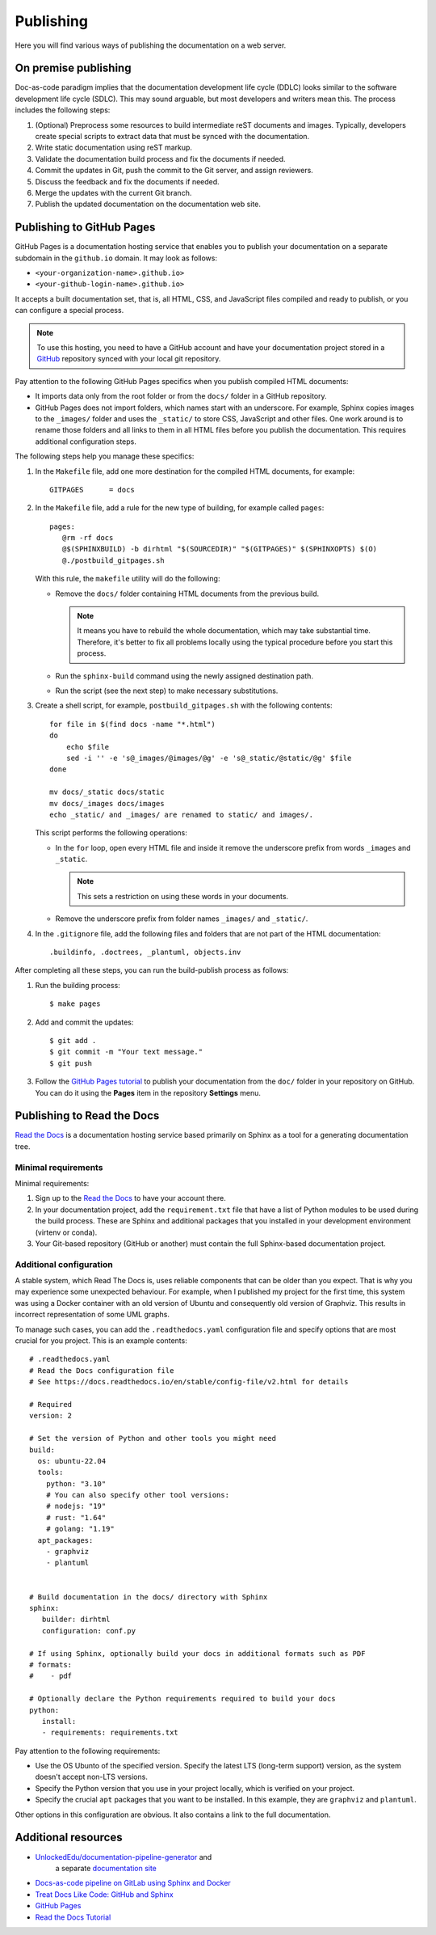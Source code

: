 .. _resources_pipeline:

Publishing
##########

Here you will find various ways of publishing the documentation on a web server.


On premise publishing
=====================

Doc-as-code paradigm implies that the documentation development life cycle (DDLC) looks similar
to the software development life cycle (SDLC).
This may sound arguable, but most developers and writers mean this.
The process includes the following steps:

#. (Optional) Preprocess some resources to build intermediate reST documents and images. Typically, developers
   create special scripts to extract data that must be synced with the documentation.
#. Write static documentation using reST markup.
#. Validate the documentation build process and fix the documents if needed.
#. Commit the updates in Git, push the commit to the Git server, and assign reviewers.
#. Discuss the feedback and fix the documents if needed.
#. Merge the updates with the current Git branch.
#. Publish the updated documentation on the documentation web site.


Publishing to GitHub Pages
==========================

GitHub Pages is a documentation hosting service that enables you to publish your documentation on a separate subdomain
in the ``github.io`` domain. It may look as follows:

*  ``<your-organization-name>.github.io>``
*  ``<your-github-login-name>.github.io>``

It accepts a built documentation set, that is, all HTML, CSS, and JavaScript files compiled and ready to publish,
or you can configure a special process.

.. note:: To use this hosting, you need to have a GitHub account and have your documentation project stored in a
   `GitHub <https://github.com>`_ repository synced with your local git repository.

Pay attention to the following GitHub Pages specifics when you publish compiled HTML documents:

*  It imports data only from the root folder or from the ``docs/`` folder in a GitHub repository.
*  GitHub Pages does not import folders, which names start with an underscore.
   For example, Sphinx copies images to the ``_images/`` folder and uses the ``_static/`` to store CSS, JavaScript and
   other files. One work around is to rename those folders and all links to them in all HTML files before you publish
   the documentation. This requires additional configuration steps.

The following steps help you manage these specifics:

#. In the ``Makefile`` file, add one more destination for the compiled HTML documents, for example::

      GITPAGES      = docs

#. In the ``Makefile`` file, add a rule for the new type of building, for example called ``pages``::

      pages:
         @rm -rf docs
         @$(SPHINXBUILD) -b dirhtml "$(SOURCEDIR)" "$(GITPAGES)" $(SPHINXOPTS) $(O)
         @./postbuild_gitpages.sh

   With this rule, the ``makefile`` utility will do the following:

   *  Remove the ``docs/`` folder containing HTML documents from the previous build.

      .. note:: It means you have to rebuild the whole documentation, which may take substantial time.
         Therefore, it's better to fix all problems locally using the typical procedure before you start this process.

   *  Run the ``sphinx-build`` command using the newly assigned destination path.
   *  Run the script (see the next step) to make necessary substitutions.

#. Create a shell script, for example, ``postbuild_gitpages.sh`` with the following contents::

      for file in $(find docs -name "*.html")
      do
          echo $file
          sed -i '' -e 's@_images/@images/@g' -e 's@_static/@static/@g' $file
      done

      mv docs/_static docs/static
      mv docs/_images docs/images
      echo _static/ and _images/ are renamed to static/ and images/.

   This script performs the following operations:

   *  In the ``for`` loop, open every HTML file and inside it remove the underscore prefix
      from words ``_images`` and ``_static``.

      .. note:: This sets a restriction on using these words in your documents.

   *  Remove the underscore prefix from folder names ``_images/`` and ``_static/``.

#. In the ``.gitignore`` file, add the following files and folders that are not part of the HTML documentation::

      .buildinfo, .doctrees, _plantuml, objects.inv

After completing all these steps, you can run the build-publish process as follows:

#. Run the building process::

      $ make pages

#. Add and commit the updates::

      $ git add .
      $ git commit -m "Your text message."
      $ git push

#. Follow the `GitHub Pages tutorial <https://docs.github.com/en/pages>`_ to publish
   your documentation from the ``doc/`` folder in your repository on GitHub.
   You can do it using the **Pages** item in the repository **Settings** menu.


Publishing to Read the Docs
===========================

`Read the Docs <https://readthedocs.org/>`_ is a documentation hosting service based primarily on Sphinx
as a tool for a generating documentation tree.


Minimal requirements
--------------------

Minimal requirements:

#. Sign up to the `Read the Docs <https://readthedocs.org/>`_ to have your account there.
#. In your documentation project, add
   the ``requirement.txt`` file that have a list of Python modules to be used during the build process.
   These are Sphinx and additional packages that you installed in your development environment (virtenv or conda).
#. Your Git-based repository (GitHub or another) must contain the full Sphinx-based documentation project.


Additional configuration
------------------------

A stable system, which Read The Docs is, uses reliable components that can be older than you expect.
That is why you may experience some unexpected behaviour.
For example, when I published my project for the first time, this system was using a Docker container with
an old version of Ubuntu and consequently old version of Graphviz.
This results in incorrect representation of some UML graphs.

To manage such cases, you can add the ``.readthedocs.yaml`` configuration file and specify options that are
most crucial for you project. This is an example contents::

   # .readthedocs.yaml
   # Read the Docs configuration file
   # See https://docs.readthedocs.io/en/stable/config-file/v2.html for details

   # Required
   version: 2

   # Set the version of Python and other tools you might need
   build:
     os: ubuntu-22.04
     tools:
       python: "3.10"
       # You can also specify other tool versions:
       # nodejs: "19"
       # rust: "1.64"
       # golang: "1.19"
     apt_packages:
       - graphviz
       - plantuml


   # Build documentation in the docs/ directory with Sphinx
   sphinx:
      builder: dirhtml
      configuration: conf.py

   # If using Sphinx, optionally build your docs in additional formats such as PDF
   # formats:
   #    - pdf

   # Optionally declare the Python requirements required to build your docs
   python:
      install:
      - requirements: requirements.txt

Pay attention to the following requirements:

*  Use the OS Ubunto of the specified version.
   Specify the latest LTS (long-term support) version, as the system doesn't accept non-LTS versions.
*  Specify the Python version that you use in your project locally, which is verified on your project.
*  Specify the crucial ``apt`` packages that you want to be installed.
   In this example, they are ``graphviz`` and ``plantuml``.

Other options in this configuration are obvious. It also contains a link to the full documentation.


Additional resources
====================

* `UnlockedEdu/documentation-pipeline-generator <https://github.com/UnlockedEdu/documentation-pipeline-generator>`_ and
   a separate `documentation site <https://unlockededu.github.io/documentation-pipeline-generator/>`_
*  `Docs-as-code pipeline on GitLab using Sphinx and Docker <https://gitlab.com/papercut-docs-as-code/docs-as-code>`_
*  `Treat Docs Like Code: GitHub and Sphinx <https://www.docslikecode.com/>`_
*  `GitHub Pages <https://docs.github.com/en/pages>`_
*  `Read the Docs Tutorial <https://docs.readthedocs.io/en/stable/tutorial/>`_